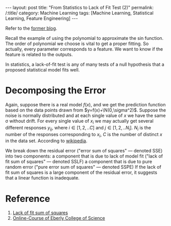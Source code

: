 #+BEGIN_HTML
---
layout: post
title: "From Statistics to Lack of Fit Test (2)"
permalink: /:title/
category: Machine Learning
tags: [Machine Learning, Statistical Learning, Feature Engineering]
---
<script type="text/x-mathjax-config">
 MathJax.Hub.Config({
     extensions: ["tex2jax.js"],
     jax: ["input/TeX", "output/HTML-CSS"],
     tex2jax: {
	 inlineMath: [ ['$','$'], ["\\(","\\)"] ],
	 displayMath: [ ['$$','$$'], ["\\[","\\]"] ],
	 processEscapes: true
     },
     "HTML-CSS": { fonts: ["TeX"] }
 });
</script>
<script type="text/javascript"  src="https://cdnjs.cloudflare.com/ajax/libs/mathjax/2.7.5/MathJax.js">
</script>
<head>
   <meta http-equiv="Content-Type" content="text/html;charset=utf-8">
</head>
#+END_HTML

Refer to the [[../_posts/2018-12-12-From-Statistics-To-Lack-of-fit-test.html][former blog]].


Recall the example of using the polynomial to approximate the sin function. The order of polynomial we choose is vital to get a proper fitting. So actually, every parameter corresponds to a feature. We want to know if the feature is related to the outputs.

In statistics, a lack-of-fit test is any of many tests of a null hypothesis that a proposed statistical model fits well.

* Decomposing the Error

Again, suppose there is a real model $f(x)$, and we get the prediction function based on the data points drawn from $y=f(x)+\N(0,\sigma^2)$. Suppose the noise is normally distributed and at each single value of $x$ we have the same \sigma without drift. For every single value of $x_i$ we may actually get several different responses $y_{ij}$, where $i \in [1,2,..C]$ and $j \in [1,2,..N_i]$. $N_i$ is the number of the responses corresponding to $x_i$, $C$ is the number of distinct $x$ in the data set.
According to [[https://en.wikipedia.org/wiki/Lack-of-fit_sum_of_squares][wikipedia]].

We break down the residual error ("error sum of squares" — denoted SSE) into two components:
        a component that is due to lack of model fit ("lack of fit sum of squares" — denoted SSLF)
        a component that is due to pure random error ("pure error sum of squares" — denoted SSPE)
    If the lack of fit sum of squares is a large component of the residual error, it suggests that a linear function is inadequate.


* Reference
1. [[https://en.wikipedia.org/wiki/Lack-of-fit_sum_of_squares][Lack of fit sum of squares]]
2. [[https://onlinecourses.science.psu.edu/stat501/node/2/][Online-Course of Eberly College of Science]]
